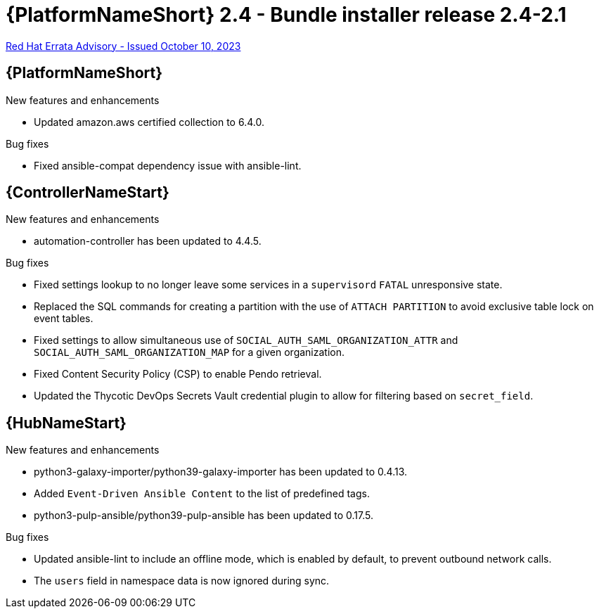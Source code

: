 // This is the release notes file for AAP 2.4 bundle installer release 2.4-2.1 dated October 10, 2023

= {PlatformNameShort} 2.4 - Bundle installer release 2.4-2.1

link:https://access.redhat.com/errata/RHBA-2023:5653[Red Hat Errata Advisory - Issued October 10, 2023]

//Ansible Automation Platform
== {PlatformNameShort}

.New features and enhancements

* Updated amazon.aws certified collection to 6.4.0. 

.Bug fixes

* Fixed ansible-compat dependency issue with ansible-lint. 

//Automation controller
== {ControllerNameStart}

.New features and enhancements

* automation-controller has been updated to 4.4.5. 

.Bug fixes

* Fixed settings lookup to no longer leave some services in a `supervisord` `FATAL` unresponsive state. 

* Replaced the SQL commands for creating a partition with the use of `ATTACH PARTITION` to avoid exclusive table lock on event tables. 

* Fixed settings to allow simultaneous use of `SOCIAL_AUTH_SAML_ORGANIZATION_ATTR` and `SOCIAL_AUTH_SAML_ORGANIZATION_MAP` for a given organization. 

* Fixed Content Security Policy (CSP) to enable Pendo retrieval. 

* Updated the Thycotic DevOps Secrets Vault credential plugin to allow for filtering based on `secret_field`. 

//Automation hub
== {HubNameStart}

.New features and enhancements

* python3-galaxy-importer/python39-galaxy-importer has been updated to 0.4.13. 

* Added `Event-Driven Ansible Content` to the list of predefined tags.

* python3-pulp-ansible/python39-pulp-ansible has been updated to 0.17.5. 

.Bug fixes

* Updated ansible-lint to include an offline mode, which is enabled by default, to prevent outbound network calls.

* The `users` field in namespace data is now ignored during sync.
